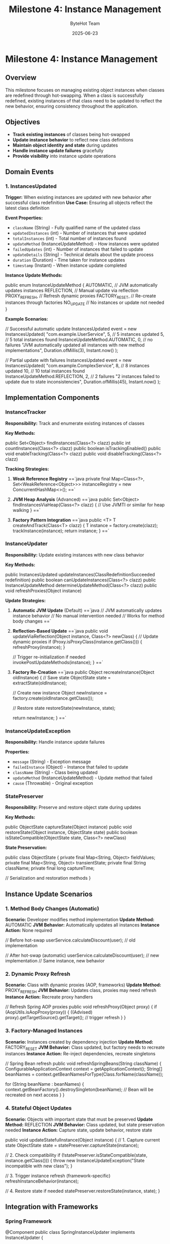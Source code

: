 #+TITLE: Milestone 4: Instance Management
#+AUTHOR: ByteHot Team
#+DATE: 2025-06-23

* Milestone 4: Instance Management

** Overview

This milestone focuses on managing existing object instances when classes are redefined through hot-swapping. When a class is successfully redefined, existing instances of that class need to be updated to reflect the new behavior, ensuring consistency throughout the application.

** Objectives

- **Track existing instances** of classes being hot-swapped
- **Update instance behavior** to reflect new class definitions
- **Maintain object identity and state** during updates
- **Handle instance update failures** gracefully
- **Provide visibility** into instance update operations

** Domain Events

*** 1. InstancesUpdated
**Trigger:** When existing instances are updated with new behavior after successful class redefinition
**Use Case:** Ensuring all objects reflect the latest class definition

**Event Properties:**
- =className= (String) - Fully qualified name of the updated class
- =updatedInstances= (int) - Number of instances that were updated
- =totalInstances= (int) - Total number of instances found
- =updateMethod= (InstanceUpdateMethod) - How instances were updated
- =failedUpdates= (int) - Number of instances that failed to update
- =updateDetails= (String) - Technical details about the update process
- =duration= (Duration) - Time taken for instance updates
- =timestamp= (Instant) - When instance update completed

**Instance Update Methods:**
#+begin_src java
public enum InstanceUpdateMethod {
    AUTOMATIC,      // JVM automatically updates instances
    REFLECTION,     // Manual update via reflection
    PROXY_REFRESH,  // Refresh dynamic proxies
    FACTORY_RESET,  // Re-create instances through factories
    NO_UPDATE       // No instances or update not needed
}
#+begin_src

**Example Scenarios:**
#+begin_src java
// Successful automatic update
InstancesUpdated event = new InstancesUpdated(
    "com.example.UserService",
    5,  // 5 instances updated
    5,  // 5 total instances found
    InstanceUpdateMethod.AUTOMATIC,
    0,  // no failures
    "JVM automatically updated all instances with new method implementations",
    Duration.ofMillis(3),
    Instant.now()
);

// Partial update with failures
InstancesUpdated event = new InstancesUpdated(
    "com.example.ComplexService",
    8,  // 8 instances updated
    10, // 10 total instances found
    InstanceUpdateMethod.REFLECTION,
    2,  // 2 failures
    "2 instances failed to update due to state inconsistencies",
    Duration.ofMillis(45),
    Instant.now()
);
#+begin_src

** Implementation Components

*** InstanceTracker
**Responsibility:** Track and enumerate existing instances of classes

**Key Methods:**
#+begin_src java
public Set<Object> findInstances(Class<?> clazz)
public int countInstances(Class<?> clazz)
public boolean isTrackingEnabled()
public void enableTracking(Class<?> clazz)
public void disableTracking(Class<?> clazz)
#+begin_src

**Tracking Strategies:**
1. **Weak Reference Registry**
   ==`java
   private final Map<Class<?>, Set<WeakReference<Object>>> instanceRegistry = 
       new ConcurrentHashMap<>();
   ==`

2. **JVM Heap Analysis** (Advanced)
   ==`java
   public Set<Object> findInstancesViaHeap(Class<?> clazz) {
       // Use JVMTI or similar for heap walking
   }
   ==`

3. **Factory Pattern Integration**
   ==`java
   public <T> T createAndTrack(Class<T> clazz) {
       T instance = factory.create(clazz);
       trackInstance(instance);
       return instance;
   }
   ==`

*** InstanceUpdater
**Responsibility:** Update existing instances with new class behavior

**Key Methods:**
#+begin_src java
public InstancesUpdated updateInstances(ClassRedefinitionSucceeded redefinition)
public boolean canUpdateInstances(Class<?> clazz)
public InstanceUpdateMethod determineUpdateMethod(Class<?> clazz)
public void refreshProxies(Object instance)
#+begin_src

**Update Strategies:**

1. **Automatic JVM Update** (Default)
   ==`java
   // JVM automatically updates instance behavior
   // No manual intervention needed
   // Works for method body changes
   ==`

2. **Reflection-Based Update**
   ==`java
   public void updateViaReflection(Object instance, Class<?> newClass) {
       // Update dynamic proxies
       if (Proxy.isProxyClass(instance.getClass())) {
           refreshProxy(instance);
       }
       
       // Trigger re-initialization if needed
       invokePostUpdateMethods(instance);
   }
   ==`

3. **Factory Re-Creation**
   ==`java
   public Object recreateInstance(Object oldInstance) {
       // Save state
       ObjectState state = extractState(oldInstance);
       
       // Create new instance
       Object newInstance = factory.create(oldInstance.getClass());
       
       // Restore state
       restoreState(newInstance, state);
       
       return newInstance;
   }
   ==`

*** InstanceUpdateException
**Responsibility:** Handle instance update failures

**Properties:**
- =message= (String) - Exception message
- =failedInstance= (Object) - Instance that failed to update
- =className= (String) - Class being updated
- =updateMethod= (InstanceUpdateMethod) - Update method that failed
- =cause= (Throwable) - Original exception

*** StatePreserver
**Responsibility:** Preserve and restore object state during updates

**Key Methods:**
#+begin_src java
public ObjectState captureState(Object instance)
public void restoreState(Object instance, ObjectState state)
public boolean isStateCompatible(ObjectState state, Class<?> newClass)
#+begin_src

**State Preservation:**
#+begin_src java
public class ObjectState {
    private final Map<String, Object> fieldValues;
    private final Map<String, Object> transientState;
    private final String className;
    private final long captureTime;
    
    // Serialization and restoration methods
}
#+begin_src

** Instance Update Scenarios

*** 1. Method Body Changes (Automatic)
**Scenario:** Developer modifies method implementation
**Update Method:** AUTOMATIC
**JVM Behavior:** Automatically updates all instances
**Instance Action:** None required

#+begin_src java
// Before hot-swap
userService.calculateDiscount(user); // old implementation

// After hot-swap (automatic)
userService.calculateDiscount(user); // new implementation
// Same instance, new behavior
#+begin_src

*** 2. Dynamic Proxy Refresh
**Scenario:** Class with dynamic proxies (AOP, frameworks)
**Update Method:** PROXY_REFRESH
**JVM Behavior:** Updates class, proxies may need refresh
**Instance Action:** Recreate proxy handlers

#+begin_src java
// Refresh Spring AOP proxies
public void refreshProxy(Object proxy) {
    if (AopUtils.isAopProxy(proxy)) {
        ((Advised) proxy).getTargetSource().getTarget(); // trigger refresh
    }
}
#+begin_src

*** 3. Factory-Managed Instances
**Scenario:** Instances created by dependency injection
**Update Method:** FACTORY_RESET
**JVM Behavior:** Class updated, but factory needs to recreate instances
**Instance Action:** Re-inject dependencies, recreate singletons

#+begin_src java
// Spring Bean refresh
public void refreshSpringBeans(String className) {
    ConfigurableApplicationContext context = getApplicationContext();
    String[] beanNames = context.getBeanNamesForType(Class.forName(className));
    
    for (String beanName : beanNames) {
        context.getBeanFactory().destroySingleton(beanName);
        // Bean will be recreated on next access
    }
}
#+begin_src

*** 4. Stateful Object Updates
**Scenario:** Objects with important state that must be preserved
**Update Method:** REFLECTION
**JVM Behavior:** Class updated, but state preservation needed
**Instance Action:** Capture state, update behavior, restore state

#+begin_src java
public void updateStatefulInstance(Object instance) {
    // 1. Capture current state
    ObjectState state = statePreserver.captureState(instance);
    
    // 2. Check compatibility
    if (!statePreserver.isStateCompatible(state, instance.getClass())) {
        throw new InstanceUpdateException("State incompatible with new class");
    }
    
    // 3. Trigger instance refresh (framework-specific)
    refreshInstanceBehavior(instance);
    
    // 4. Restore state if needed
    statePreserver.restoreState(instance, state);
}
#+begin_src

** Integration with Frameworks

*** Spring Framework
#+begin_src java
@Component
public class SpringInstanceUpdater implements InstanceUpdater {
    
    @Autowired
    private ApplicationContext applicationContext;
    
    public InstancesUpdated updateSpringBeans(String className) {
        // Refresh beans of the updated class
        refreshBeanDefinitions(className);
        return createUpdateEvent();
    }
}
#+begin_src

*** CDI (Contexts and Dependency Injection)
#+begin_src java
@ApplicationScoped
public class CdiInstanceUpdater implements InstanceUpdater {
    
    @Inject
    private BeanManager beanManager;
    
    public void refreshCdiBeans(Class<?> clazz) {
        // Invalidate CDI beans and force recreation
    }
}
#+begin_src

*** Custom Frameworks
#+begin_src java
public interface FrameworkIntegration {
    boolean canHandle(Class<?> clazz);
    InstancesUpdated updateFrameworkInstances(Class<?> clazz);
    void registerInstanceFactory(Class<?> clazz, InstanceFactory factory);
}
#+begin_src

** Technical Challenges

*** Memory Management
- **Weak References:** Avoid memory leaks in instance tracking
- **Garbage Collection:** Handle instances being collected during updates
- **Memory Pressure:** Minimize overhead of instance tracking

*** Concurrency
- **Thread Safety:** Handle concurrent access to instances during updates
- **Synchronization:** Coordinate updates across multiple threads
- **Deadlock Prevention:** Avoid circular dependencies in update order

*** State Consistency
- **Partial Updates:** Handle scenarios where some instances fail to update
- **Transaction Boundaries:** Respect transactional contexts during updates
- **Data Integrity:** Ensure object state remains valid after updates

** Performance Considerations

*** Instance Discovery Performance
#+begin_src java
// Optimized instance discovery
public class OptimizedInstanceTracker {
    // Use concurrent data structures
    private final ConcurrentHashMap<Class<?>, Set<WeakReference<Object>>> instances;
    
    // Batch cleanup of dead references
    private final ScheduledExecutorService cleanupService;
    
    // Limit tracking to specific classes
    private final Set<Class<?>> trackedClasses;
}
#+begin_src

*** Update Batching
#+begin_src java
// Batch instance updates for performance
public InstancesUpdated batchUpdateInstances(List<Object> instances) {
    CompletableFuture<?>[] updates = instances.stream()
        .map(instance -> CompletableFuture.runAsync(() -> updateInstance(instance)))
        .toArray(CompletableFuture[]::new);
    
    CompletableFuture.allOf(updates).join();
    return createBatchUpdateEvent(instances);
}
#+begin_src

*** Memory Footprint
#+begin_src java
// Minimize memory usage for tracking
public class MemoryEfficientTracker {
    // Use primitive collections where possible
    private final TObjectIntHashMap<Class<?>> instanceCounts;
    
    // Configurable tracking limits
    private final int maxInstancesPerClass = 1000;
    
    // Automatic cleanup policies
    private final Duration maxTrackingTime = Duration.ofHours(1);
}
#+begin_src

** Configuration and Policies

*** Instance Update Policies
#+begin_src yaml
bytehot:
  instance-management:
    tracking:
      enabled: true
      max-instances-per-class: 1000
      cleanup-interval: 5m
    
    update-strategies:
      default: AUTOMATIC
      spring-beans: FACTORY_RESET
      stateful-services: REFLECTION
    
    failover:
      max-failures: 3
      fallback-strategy: NO_UPDATE
      notification: LOG_AND_CONTINUE
#+begin_src

*** Class-Specific Configuration
#+begin_src java
@HotSwapConfig(
    instanceTracking = true,
    updateMethod = InstanceUpdateMethod.REFLECTION,
    statePreservation = true
)
public class CriticalService {
    // Service implementation
}
#+begin_src

** Monitoring and Observability

*** Metrics Collection
#+begin_src java
public class InstanceUpdateMetrics {
    private final Counter updatedInstances;
    private final Counter failedUpdates;
    private final Timer updateDuration;
    private final Gauge trackedClasses;
}
#+begin_src

*** Health Checks
#+begin_src java
@Component
public class InstanceManagementHealthCheck {
    
    public Health checkInstanceTrackingHealth() {
        boolean trackingWorking = instanceTracker.isHealthy();
        int trackedClasses = instanceTracker.getTrackedClassCount();
        
        return Health.status(trackingWorking ? "UP" : "DOWN")
            .withDetail("tracked-classes", trackedClasses)
            .build();
    }
}
#+begin_src

** Integration Points

*** Input
- **Class redefinition events** from Milestone 3 (ClassRedefinitionSucceeded)
- **Existing instances** discovered through tracking or heap analysis
- **Framework integration** points for managed instances

*** Output
- **Instance update events** (InstancesUpdated)
- **Updated object behavior** for existing instances
- **Error notifications** for failed instance updates

*** Dependencies
- JVM Instrumentation API (from Milestone 3)
- Framework integration points (Spring, CDI, etc.)
- Memory management utilities
- Concurrency utilities

** Testing Strategy

*** Unit Tests
- **Instance tracking:** Verify discovery and enumeration
- **Update methods:** Test different update strategies
- **State preservation:** Verify state capture and restoration
- **Error handling:** Test failure scenarios

*** Integration Tests
- **Framework integration:** Test with Spring, CDI
- **Concurrent updates:** Multiple threads updating instances
- **Memory management:** Test weak reference cleanup
- **Performance testing:** Large numbers of instances

*** Test Scenarios
#+begin_src java
// Successful instance update
@Test
public void testAutomaticInstanceUpdate() {
    // Create instances
    UserService service1 = new UserService();
    UserService service2 = new UserService();
    
    // Track instances
    instanceTracker.trackInstance(service1);
    instanceTracker.trackInstance(service2);
    
    // Simulate class redefinition
    ClassRedefinitionSucceeded redefinition = createRedefinitionEvent();
    
    // Update instances
    InstancesUpdated result = instanceUpdater.updateInstances(redefinition);
    
    // Verify results
    assertEquals(2, result.getUpdatedInstances());
    assertEquals(0, result.getFailedUpdates());
    assertEquals(InstanceUpdateMethod.AUTOMATIC, result.getUpdateMethod());
}

// Failed instance update
@Test
public void testInstanceUpdateFailure() {
    // Setup problematic instance
    ProblematicService service = new ProblematicService();
    instanceTracker.trackInstance(service);
    
    // Attempt update
    InstancesUpdated result = instanceUpdater.updateInstances(redefinition);
    
    // Verify partial failure
    assertEquals(0, result.getUpdatedInstances());
    assertEquals(1, result.getFailedUpdates());
    assertNotNull(result.getUpdateDetails());
}
#+begin_src

** Success Criteria

*** Functional
- ✅ **InstancesUpdated events** generated after successful class redefinition
- ✅ **Instance discovery** working for tracked classes
- ✅ **Automatic updates** for method body changes
- ✅ **Framework integration** for managed instances (Spring, CDI)

*** Technical
- ✅ **Memory efficiency** - minimal overhead for instance tracking
- ✅ **Concurrency safety** - thread-safe instance updates
- ✅ **Performance** - fast instance discovery and updates
- ✅ **Error handling** - graceful failure recovery

*** Quality
- ✅ **Test coverage** - comprehensive test suite
- ✅ **Documentation** - clear configuration and integration guides
- ✅ **Monitoring** - observable instance management metrics

** Future Enhancements

*** Advanced Instance Management
- **Smart State Migration:** Automatically handle state schema changes
- **Instance Versioning:** Track instance versions and compatibility
- **Rollback Support:** Revert instance updates if needed
- **Cross-JVM Updates:** Coordinate updates across multiple JVM instances

*** Framework Enhancements
- **Auto-Detection:** Automatically detect framework types and choose update strategies
- **Plugin Architecture:** Extensible framework integration system
- **Configuration Hot-Reload:** Update instance management policies at runtime

*** Enterprise Features
- **Audit Trail:** Track all instance update operations
- **Impact Analysis:** Predict instance update effects before execution
- **A/B Testing:** Gradual rollout of updates to subset of instances
- **Performance Profiling:** Detailed analysis of update performance

** Completion Status: 📋 PLANNED

**Dependencies:** Requires completion of Milestone 3 (Hot-Swap Operations)

**Next Tasks:**
1. Implement InstanceTracker with weak reference registry
2. Create InstanceUpdater with multiple update strategies
3. Build framework integration for Spring/CDI
4. Implement InstancesUpdated event and testing
5. Add monitoring and configuration support
